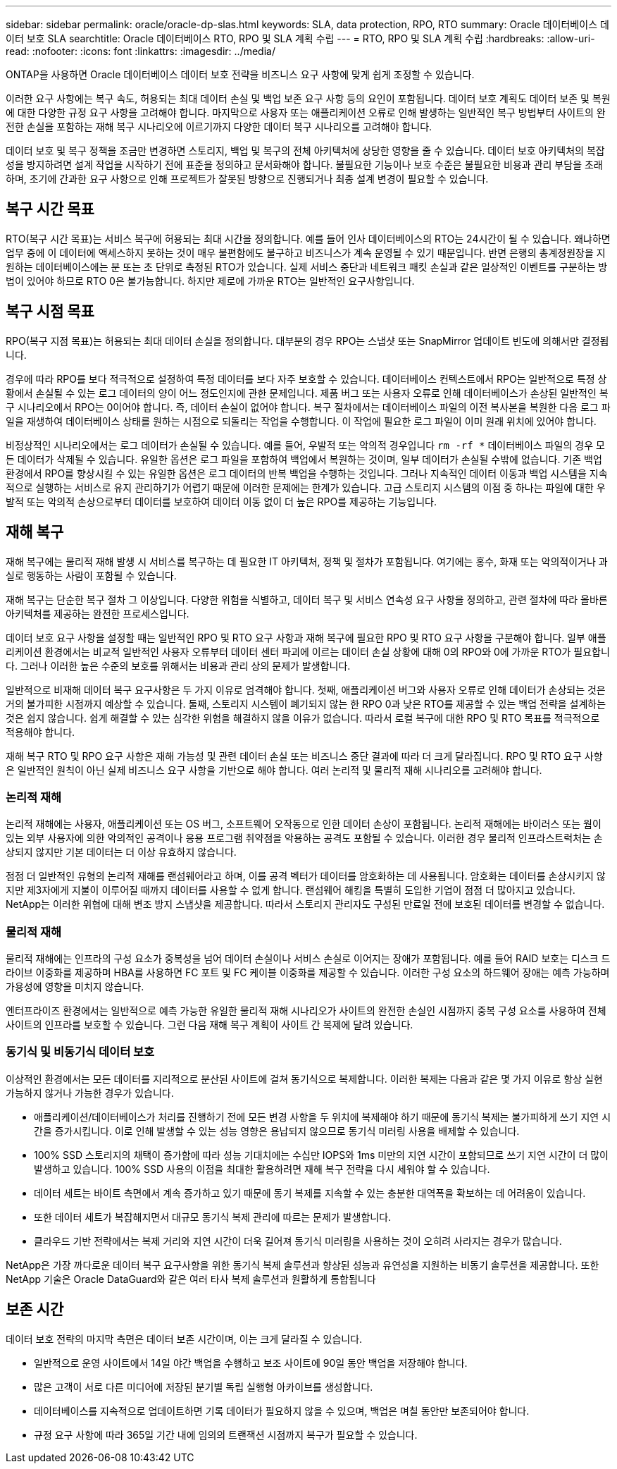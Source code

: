 ---
sidebar: sidebar 
permalink: oracle/oracle-dp-slas.html 
keywords: SLA, data protection, RPO, RTO 
summary: Oracle 데이터베이스 데이터 보호 SLA 
searchtitle: Oracle 데이터베이스 RTO, RPO 및 SLA 계획 수립 
---
= RTO, RPO 및 SLA 계획 수립
:hardbreaks:
:allow-uri-read: 
:nofooter: 
:icons: font
:linkattrs: 
:imagesdir: ../media/


[role="lead"]
ONTAP을 사용하면 Oracle 데이터베이스 데이터 보호 전략을 비즈니스 요구 사항에 맞게 쉽게 조정할 수 있습니다.

이러한 요구 사항에는 복구 속도, 허용되는 최대 데이터 손실 및 백업 보존 요구 사항 등의 요인이 포함됩니다. 데이터 보호 계획도 데이터 보존 및 복원에 대한 다양한 규정 요구 사항을 고려해야 합니다. 마지막으로 사용자 또는 애플리케이션 오류로 인해 발생하는 일반적인 복구 방법부터 사이트의 완전한 손실을 포함하는 재해 복구 시나리오에 이르기까지 다양한 데이터 복구 시나리오를 고려해야 합니다.

데이터 보호 및 복구 정책을 조금만 변경하면 스토리지, 백업 및 복구의 전체 아키텍처에 상당한 영향을 줄 수 있습니다. 데이터 보호 아키텍처의 복잡성을 방지하려면 설계 작업을 시작하기 전에 표준을 정의하고 문서화해야 합니다. 불필요한 기능이나 보호 수준은 불필요한 비용과 관리 부담을 초래하며, 초기에 간과한 요구 사항으로 인해 프로젝트가 잘못된 방향으로 진행되거나 최종 설계 변경이 필요할 수 있습니다.



== 복구 시간 목표

RTO(복구 시간 목표)는 서비스 복구에 허용되는 최대 시간을 정의합니다. 예를 들어 인사 데이터베이스의 RTO는 24시간이 될 수 있습니다. 왜냐하면 업무 중에 이 데이터에 액세스하지 못하는 것이 매우 불편함에도 불구하고 비즈니스가 계속 운영될 수 있기 때문입니다. 반면 은행의 총계정원장을 지원하는 데이터베이스에는 분 또는 초 단위로 측정된 RTO가 있습니다. 실제 서비스 중단과 네트워크 패킷 손실과 같은 일상적인 이벤트를 구분하는 방법이 있어야 하므로 RTO 0은 불가능합니다. 하지만 제로에 가까운 RTO는 일반적인 요구사항입니다.



== 복구 시점 목표

RPO(복구 지점 목표)는 허용되는 최대 데이터 손실을 정의합니다. 대부분의 경우 RPO는 스냅샷 또는 SnapMirror 업데이트 빈도에 의해서만 결정됩니다.

경우에 따라 RPO를 보다 적극적으로 설정하여 특정 데이터를 보다 자주 보호할 수 있습니다. 데이터베이스 컨텍스트에서 RPO는 일반적으로 특정 상황에서 손실될 수 있는 로그 데이터의 양이 어느 정도인지에 관한 문제입니다. 제품 버그 또는 사용자 오류로 인해 데이터베이스가 손상된 일반적인 복구 시나리오에서 RPO는 0이어야 합니다. 즉, 데이터 손실이 없어야 합니다. 복구 절차에서는 데이터베이스 파일의 이전 복사본을 복원한 다음 로그 파일을 재생하여 데이터베이스 상태를 원하는 시점으로 되돌리는 작업을 수행합니다. 이 작업에 필요한 로그 파일이 이미 원래 위치에 있어야 합니다.

비정상적인 시나리오에서는 로그 데이터가 손실될 수 있습니다. 예를 들어, 우발적 또는 악의적 경우입니다 `rm -rf *` 데이터베이스 파일의 경우 모든 데이터가 삭제될 수 있습니다. 유일한 옵션은 로그 파일을 포함하여 백업에서 복원하는 것이며, 일부 데이터가 손실될 수밖에 없습니다. 기존 백업 환경에서 RPO를 향상시킬 수 있는 유일한 옵션은 로그 데이터의 반복 백업을 수행하는 것입니다. 그러나 지속적인 데이터 이동과 백업 시스템을 지속적으로 실행하는 서비스로 유지 관리하기가 어렵기 때문에 이러한 문제에는 한계가 있습니다. 고급 스토리지 시스템의 이점 중 하나는 파일에 대한 우발적 또는 악의적 손상으로부터 데이터를 보호하여 데이터 이동 없이 더 높은 RPO를 제공하는 기능입니다.



== 재해 복구

재해 복구에는 물리적 재해 발생 시 서비스를 복구하는 데 필요한 IT 아키텍처, 정책 및 절차가 포함됩니다. 여기에는 홍수, 화재 또는 악의적이거나 과실로 행동하는 사람이 포함될 수 있습니다.

재해 복구는 단순한 복구 절차 그 이상입니다. 다양한 위험을 식별하고, 데이터 복구 및 서비스 연속성 요구 사항을 정의하고, 관련 절차에 따라 올바른 아키텍처를 제공하는 완전한 프로세스입니다.

데이터 보호 요구 사항을 설정할 때는 일반적인 RPO 및 RTO 요구 사항과 재해 복구에 필요한 RPO 및 RTO 요구 사항을 구분해야 합니다. 일부 애플리케이션 환경에서는 비교적 일반적인 사용자 오류부터 데이터 센터 파괴에 이르는 데이터 손실 상황에 대해 0의 RPO와 0에 가까운 RTO가 필요합니다. 그러나 이러한 높은 수준의 보호를 위해서는 비용과 관리 상의 문제가 발생합니다.

일반적으로 비재해 데이터 복구 요구사항은 두 가지 이유로 엄격해야 합니다. 첫째, 애플리케이션 버그와 사용자 오류로 인해 데이터가 손상되는 것은 거의 불가피한 시점까지 예상할 수 있습니다. 둘째, 스토리지 시스템이 폐기되지 않는 한 RPO 0과 낮은 RTO를 제공할 수 있는 백업 전략을 설계하는 것은 쉽지 않습니다. 쉽게 해결할 수 있는 심각한 위험을 해결하지 않을 이유가 없습니다. 따라서 로컬 복구에 대한 RPO 및 RTO 목표를 적극적으로 적용해야 합니다.

재해 복구 RTO 및 RPO 요구 사항은 재해 가능성 및 관련 데이터 손실 또는 비즈니스 중단 결과에 따라 더 크게 달라집니다. RPO 및 RTO 요구 사항은 일반적인 원칙이 아닌 실제 비즈니스 요구 사항을 기반으로 해야 합니다. 여러 논리적 및 물리적 재해 시나리오를 고려해야 합니다.



=== 논리적 재해

논리적 재해에는 사용자, 애플리케이션 또는 OS 버그, 소프트웨어 오작동으로 인한 데이터 손상이 포함됩니다. 논리적 재해에는 바이러스 또는 웜이 있는 외부 사용자에 의한 악의적인 공격이나 응용 프로그램 취약점을 악용하는 공격도 포함될 수 있습니다. 이러한 경우 물리적 인프라스트럭처는 손상되지 않지만 기본 데이터는 더 이상 유효하지 않습니다.

점점 더 일반적인 유형의 논리적 재해를 랜섬웨어라고 하며, 이를 공격 벡터가 데이터를 암호화하는 데 사용됩니다. 암호화는 데이터를 손상시키지 않지만 제3자에게 지불이 이루어질 때까지 데이터를 사용할 수 없게 합니다. 랜섬웨어 해킹을 특별히 도입한 기업이 점점 더 많아지고 있습니다. NetApp는 이러한 위협에 대해 변조 방지 스냅샷을 제공합니다. 따라서 스토리지 관리자도 구성된 만료일 전에 보호된 데이터를 변경할 수 없습니다.



=== 물리적 재해

물리적 재해에는 인프라의 구성 요소가 중복성을 넘어 데이터 손실이나 서비스 손실로 이어지는 장애가 포함됩니다. 예를 들어 RAID 보호는 디스크 드라이브 이중화를 제공하며 HBA를 사용하면 FC 포트 및 FC 케이블 이중화를 제공할 수 있습니다. 이러한 구성 요소의 하드웨어 장애는 예측 가능하며 가용성에 영향을 미치지 않습니다.

엔터프라이즈 환경에서는 일반적으로 예측 가능한 유일한 물리적 재해 시나리오가 사이트의 완전한 손실인 시점까지 중복 구성 요소를 사용하여 전체 사이트의 인프라를 보호할 수 있습니다. 그런 다음 재해 복구 계획이 사이트 간 복제에 달려 있습니다.



=== 동기식 및 비동기식 데이터 보호

이상적인 환경에서는 모든 데이터를 지리적으로 분산된 사이트에 걸쳐 동기식으로 복제합니다. 이러한 복제는 다음과 같은 몇 가지 이유로 항상 실현 가능하지 않거나 가능한 경우가 있습니다.

* 애플리케이션/데이터베이스가 처리를 진행하기 전에 모든 변경 사항을 두 위치에 복제해야 하기 때문에 동기식 복제는 불가피하게 쓰기 지연 시간을 증가시킵니다. 이로 인해 발생할 수 있는 성능 영향은 용납되지 않으므로 동기식 미러링 사용을 배제할 수 있습니다.
* 100% SSD 스토리지의 채택이 증가함에 따라 성능 기대치에는 수십만 IOPS와 1ms 미만의 지연 시간이 포함되므로 쓰기 지연 시간이 더 많이 발생하고 있습니다. 100% SSD 사용의 이점을 최대한 활용하려면 재해 복구 전략을 다시 세워야 할 수 있습니다.
* 데이터 세트는 바이트 측면에서 계속 증가하고 있기 때문에 동기 복제를 지속할 수 있는 충분한 대역폭을 확보하는 데 어려움이 있습니다.
* 또한 데이터 세트가 복잡해지면서 대규모 동기식 복제 관리에 따르는 문제가 발생합니다.
* 클라우드 기반 전략에서는 복제 거리와 지연 시간이 더욱 길어져 동기식 미러링을 사용하는 것이 오히려 사라지는 경우가 많습니다.


NetApp은 가장 까다로운 데이터 복구 요구사항을 위한 동기식 복제 솔루션과 향상된 성능과 유연성을 지원하는 비동기 솔루션을 제공합니다. 또한 NetApp 기술은 Oracle DataGuard와 같은 여러 타사 복제 솔루션과 원활하게 통합됩니다



== 보존 시간

데이터 보호 전략의 마지막 측면은 데이터 보존 시간이며, 이는 크게 달라질 수 있습니다.

* 일반적으로 운영 사이트에서 14일 야간 백업을 수행하고 보조 사이트에 90일 동안 백업을 저장해야 합니다.
* 많은 고객이 서로 다른 미디어에 저장된 분기별 독립 실행형 아카이브를 생성합니다.
* 데이터베이스를 지속적으로 업데이트하면 기록 데이터가 필요하지 않을 수 있으며, 백업은 며칠 동안만 보존되어야 합니다.
* 규정 요구 사항에 따라 365일 기간 내에 임의의 트랜잭션 시점까지 복구가 필요할 수 있습니다.

